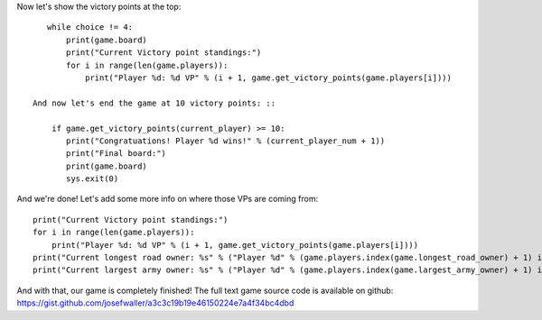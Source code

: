 Now let's show the victory points at the top: ::

    while choice != 4:
        print(game.board)
        print("Current Victory point standings:")
        for i in range(len(game.players)):
            print("Player %d: %d VP" % (i + 1, game.get_victory_points(game.players[i])))

 And now let's end the game at 10 victory points: ::

     if game.get_victory_points(current_player) >= 10:
        print("Congratuations! Player %d wins!" % (current_player_num + 1))
        print("Final board:")
        print(game.board)
        sys.exit(0)

And we're done!
Let's add some more info on where those VPs are coming from: ::

        print("Current Victory point standings:")
        for i in range(len(game.players)):
            print("Player %d: %d VP" % (i + 1, game.get_victory_points(game.players[i])))
        print("Current longest road owner: %s" % ("Player %d" % (game.players.index(game.longest_road_owner) + 1) if game.longest_road_owner else "Nobody"))
        print("Current largest army owner: %s" % ("Player %d" % (game.players.index(game.largest_army_owner) + 1) if game.largest_army_owner else "Nobody"))

And with that, our game is completely finished!
The full text game source code is available on github: https://gist.github.com/josefwaller/a3c3c19b19e46150224e7a4f34bc4dbd
